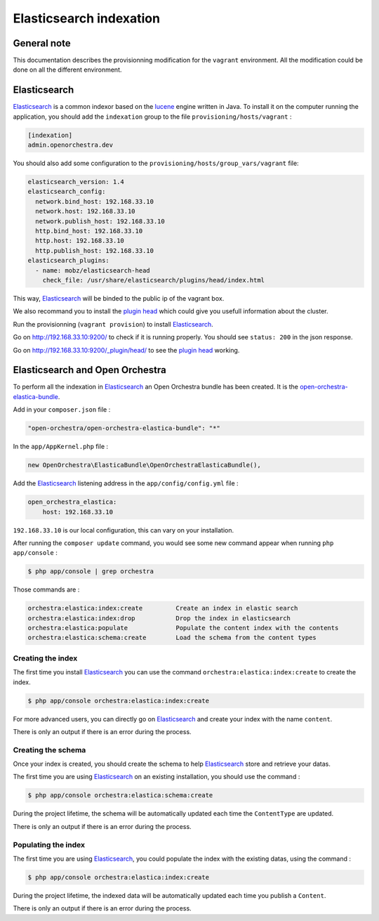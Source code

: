 Elasticsearch indexation
========================

General note
------------

This documentation describes the provisionning modification for the ``vagrant`` environment. All the modification
could be done on all the different environment.

Elasticsearch
-------------

`Elasticsearch`_ is a common indexor based on the `lucene`_ engine written in Java. To install it on the
computer running the application, you should add the ``indexation`` group to the file
``provisioning/hosts/vagrant`` :

.. code-block::

    [indexation]
    admin.openorchestra.dev

You should also add some configuration to the ``provisioning/hosts/group_vars/vagrant`` file:

.. code-block:: yaml

    elasticsearch_version: 1.4
    elasticsearch_config:
      network.bind_host: 192.168.33.10
      network.host: 192.168.33.10
      network.publish_host: 192.168.33.10
      http.bind_host: 192.168.33.10
      http.host: 192.168.33.10
      http.publish_host: 192.168.33.10
    elasticsearch_plugins:
      - name: mobz/elasticsearch-head
        check_file: /usr/share/elasticsearch/plugins/head/index.html

This way, `Elasticsearch`_ will be binded to the public ip of the vagrant box.

We also recommand you to install the `plugin head`_ which could give you usefull information about the cluster.

Run the provisionning (``vagrant provision``) to install `Elasticsearch`_.

Go on http://192.168.33.10:9200/ to check if it is running properly. You should see ``status: 200`` in
the json response.

Go on http://192.168.33.10:9200/_plugin/head/ to see the `plugin head`_ working.

Elasticsearch and Open Orchestra
--------------------------------

To perform all the indexation in `Elasticsearch`_ an Open Orchestra bundle has been created. It is the
`open-orchestra-elastica-bundle`_.

Add in your ``composer.json`` file :

.. code-block:: json

    "open-orchestra/open-orchestra-elastica-bundle": "*"

In the ``app/AppKernel.php`` file :

.. code-block:: php

    new OpenOrchestra\ElasticaBundle\OpenOrchestraElasticaBundle(),

Add the `Elasticsearch`_ listening address in the ``app/config/config.yml`` file :

.. code-block:: yaml

    open_orchestra_elastica:
        host: 192.168.33.10

``192.168.33.10`` is our local configuration, this can vary on your installation.

After running the ``composer update`` command, you would see some new command appear when running
``php app/console`` :

.. code-block:: bash

    $ php app/console | grep orchestra

Those commands are :

.. code-block:: bash

    orchestra:elastica:index:create         Create an index in elastic search
    orchestra:elastica:index:drop           Drop the index in elasticsearch
    orchestra:elastica:populate             Populate the content index with the contents
    orchestra:elastica:schema:create        Load the schema from the content types

Creating the index
~~~~~~~~~~~~~~~~~~

The first time you install `Elasticsearch`_ you can use the command ``orchestra:elastica:index:create``
to create the index.

.. code-block:: bash

    $ php app/console orchestra:elastica:index:create

For more advanced users, you can directly go on `Elasticsearch`_ and create your index with the name ``content``.

There is only an output if there is an error during the process.

Creating the schema
~~~~~~~~~~~~~~~~~~~

Once your index is created, you should create the schema to help `Elasticsearch`_ store and retrieve your datas.

The first time you are using `Elasticsearch`_ on an existing installation, you should use the command :

.. code-block:: bash

    $ php app/console orchestra:elastica:schema:create

During the project lifetime, the schema will be automatically updated each time the ``ContentType`` are updated.

There is only an output if there is an error during the process.

Populating the index
~~~~~~~~~~~~~~~~~~~~

The first time you are using `Elasticsearch`_, you could populate the index with the existing datas, using
the command :

.. code-block:: bash

    $ php app/console orchestra:elastica:index:create

During the project lifetime, the indexed data will be automatically updated each time you publish a ``Content``.

There is only an output if there is an error during the process.

.. _`Elasticsearch`: https://www.elastic.co/
.. _`lucene`: https://lucene.apache.org/core/
.. _`plugin head`: https://mobz.github.io/elasticsearch-head/
.. _`open-orchestra-elastica-bundle`: https://packagist.org/packages/open-orchestra/open-orchestra-elastica-bundle
